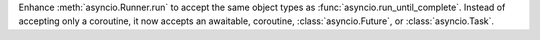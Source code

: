 Enhance :meth:`asyncio.Runner.run` to accept the same object types as
:func:`asyncio.run_until_complete`. Instead of accepting only a coroutine,
it now accepts an awaitable, coroutine, :class:`asyncio.Future`, or
:class:`asyncio.Task`.
